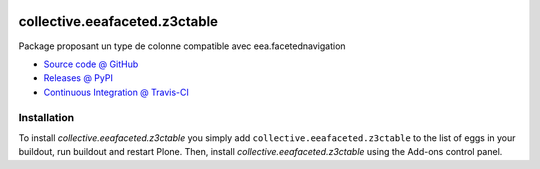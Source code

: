 .. image:: https://travis-ci.org/collective/collective.eeafaceted.z3ctable.svg?branch=master
   :target: https://travis-ci.org/collective/collective.eeafaceted.z3ctable

.. image:: https://coveralls.io/repos/github/collective/collective.eeafaceted.z3ctable/badge.svg
  :target: https://coveralls.io/github/collective/collective.eeafaceted.z3ctable




==============================
collective.eeafaceted.z3ctable
==============================

Package proposant un type de colonne compatible avec eea.facetednavigation

* `Source code @ GitHub <https://github.com/collective/collective.eeafaceted.z3ctable>`_
* `Releases @ PyPI <http://pypi.python.org/pypi/collective.eeafaceted.z3ctable>`_
* `Continuous Integration @ Travis-CI <http://travis-ci.org/collective/collective.eeafaceted.z3ctable>`_

Installation
============

To install `collective.eeafaceted.z3ctable` you simply add ``collective.eeafaceted.z3ctable``
to the list of eggs in your buildout, run buildout and restart Plone.
Then, install `collective.eeafaceted.z3ctable` using the Add-ons control panel.

